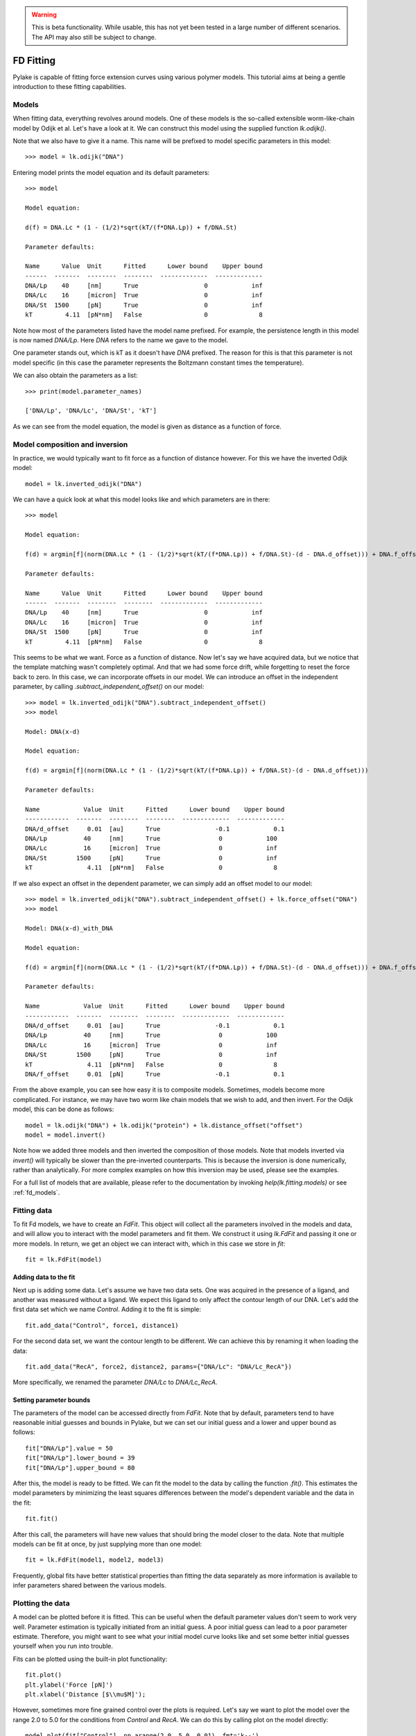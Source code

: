 .. warning::
    This is beta functionality. While usable, this has not yet been tested in a large
    number of different scenarios. The API may also still be subject to change.

FD Fitting
==========

.. only:: html

    :nbexport:`Download this page as a Jupyter notebook <self>`

Pylake is capable of fitting force extension curves using various polymer models.
This tutorial aims at being a gentle introduction to these fitting capabilities.

Models
------

When fitting data, everything revolves around models. One of these models is the so-called
extensible worm-like-chain model by Odijk et al. Let's have a look at it. We can construct
this model using the supplied function `lk.odijk()`.

Note that we also have to give it a name. This name will be prefixed to model specific
parameters in this model::

    >>> model = lk.odijk("DNA")

Entering model prints the model equation and its default parameters::

    >>> model

    Model equation:

    d(f) = DNA.Lc * (1 - (1/2)*sqrt(kT/(f*DNA.Lp)) + f/DNA.St)

    Parameter defaults:

    Name      Value  Unit      Fitted      Lower bound    Upper bound
    ------  -------  --------  --------  -------------  -------------
    DNA/Lp    40     [nm]      True                  0            inf
    DNA/Lc    16     [micron]  True                  0            inf
    DNA/St  1500     [pN]      True                  0            inf
    kT         4.11  [pN*nm]   False                 0              8

Note how most of the parameters listed have the model name prefixed. For
example, the persistence length in this model is now named `DNA/Lp`. Here
`DNA` refers to the name we gave to the model.

One parameter stands out, which is kT as it doesn't have `DNA` prefixed. The
reason for this is that this parameter is not model specific (in this case the
parameter represents the Boltzmann constant times the temperature).

We can also obtain the parameters as a list::

    >>> print(model.parameter_names)

    ['DNA/Lp', 'DNA/Lc', 'DNA/St', 'kT']

As we can see from the model equation, the model is given as distance as a function
of force.


Model composition and inversion
-------------------------------

In practice, we would typically want to fit force as a function of distance however. For this
we have the inverted Odijk model::

    model = lk.inverted_odijk("DNA")

We can have a quick look at what this model looks like and which parameters are in there::

    >>> model

    Model equation:

    f(d) = argmin[f](norm(DNA.Lc * (1 - (1/2)*sqrt(kT/(f*DNA.Lp)) + f/DNA.St)-(d - DNA.d_offset))) + DNA.f_offset

    Parameter defaults:

    Name      Value  Unit      Fitted      Lower bound    Upper bound
    ------  -------  --------  --------  -------------  -------------
    DNA/Lp    40     [nm]      True                  0            inf
    DNA/Lc    16     [micron]  True                  0            inf
    DNA/St  1500     [pN]      True                  0            inf
    kT         4.11  [pN*nm]   False                 0              8

This seems to be what we want. Force as a function of distance. Now let's say we have acquired data,
but we notice that the template matching wasn't completely optimal. And that we had some force drift,
while forgetting to reset the force back to zero. In this case, we can incorporate offsets in our
model. We can introduce an offset in the independent parameter, by calling `.subtract_independent_offset()`
on our model::

    >>> model = lk.inverted_odijk("DNA").subtract_independent_offset()
    >>> model

    Model: DNA(x-d)

    Model equation:

    f(d) = argmin[f](norm(DNA.Lc * (1 - (1/2)*sqrt(kT/(f*DNA.Lp)) + f/DNA.St)-(d - DNA.d_offset)))

    Parameter defaults:

    Name            Value  Unit      Fitted      Lower bound    Upper bound
    ------------  -------  --------  --------  -------------  -------------
    DNA/d_offset     0.01  [au]      True               -0.1            0.1
    DNA/Lp          40     [nm]      True                0            100
    DNA/Lc          16     [micron]  True                0            inf
    DNA/St        1500     [pN]      True                0            inf
    kT               4.11  [pN*nm]   False               0              8

If we also expect an offset in the dependent parameter, we can simply add an offset model to our
model::

    >>> model = lk.inverted_odijk("DNA").subtract_independent_offset() + lk.force_offset("DNA")
    >>> model

    Model: DNA(x-d)_with_DNA

    Model equation:

    f(d) = argmin[f](norm(DNA.Lc * (1 - (1/2)*sqrt(kT/(f*DNA.Lp)) + f/DNA.St)-(d - DNA.d_offset))) + DNA.f_offset

    Parameter defaults:

    Name            Value  Unit      Fitted      Lower bound    Upper bound
    ------------  -------  --------  --------  -------------  -------------
    DNA/d_offset     0.01  [au]      True               -0.1            0.1
    DNA/Lp          40     [nm]      True                0            100
    DNA/Lc          16     [micron]  True                0            inf
    DNA/St        1500     [pN]      True                0            inf
    kT               4.11  [pN*nm]   False               0              8
    DNA/f_offset     0.01  [pN]      True               -0.1            0.1

From the above example, you can see how easy it is to composite models. Sometimes, models become more 
complicated. For instance, we may have two worm like chain models that we wish to add, and then invert.
For the Odijk model, this can be done as follows::

    model = lk.odijk("DNA") + lk.odijk("protein") + lk.distance_offset("offset")
    model = model.invert()

Note how we added three models and then inverted the composition of those models. Note that models
inverted via `invert()` will typically be slower than the pre-inverted counterparts. This is because
the inversion is done numerically, rather than analytically. For more complex examples on how this
inversion may be used, please see the examples.

For a full list of models that are available, please refer to the documentation by invoking
`help(lk.fitting.models)` or see :ref:`fd_models`.

Fitting data
------------

To fit Fd models, we have to create an `FdFit`. This object will collect all the parameters
involved in the models and data, and will allow you to interact with the model parameters
and fit them. We construct it using `lk.FdFit` and passing it one or more models. In
return, we get an object we can interact with, which in this case we store in `fit`::

    fit = lk.FdFit(model)

Adding data to the fit
**********************

Next up is adding some data. Let's assume we have two data sets. One was acquired in the presence
of a ligand, and another was measured without a ligand. We expect this ligand to only affect the
contour length of our DNA. Let's add the first data set which we name `Control`. Adding it to the
fit is simple::

    fit.add_data("Control", force1, distance1)

For the second data set, we want the contour length to be different. We can achieve this by renaming
it when loading the data::

    fit.add_data("RecA", force2, distance2, params={"DNA/Lc": "DNA/Lc_RecA"})

More specifically, we renamed the parameter `DNA/Lc` to `DNA/Lc_RecA`.

Setting parameter bounds
************************

The parameters of the model can be accessed directly from `FdFit`. Note that by default,
parameters tend to have reasonable initial guesses and bounds in Pylake, but we can set
our initial guess and a lower and upper bound as follows::

    fit["DNA/Lp"].value = 50
    fit["DNA/Lp"].lower_bound = 39
    fit["DNA/Lp"].upper_bound = 80

After this, the model is ready to be fitted. We can fit the model to the data by calling
the function `.fit()`. This estimates the model parameters by minimizing the least squares
differences between the model's dependent variable and the data in the fit::

    fit.fit()

After this call, the parameters will have new values that should bring the model closer
to the data. Note that multiple models can be fit at once, by just supplying more than
one model::

    fit = lk.FdFit(model1, model2, model3)

Frequently, global fits have better statistical properties than fitting the data separately
as more information is available to infer parameters shared between the various models.


Plotting the data
-----------------

A model can be plotted before it is fitted. This can be useful when the default parameter
values don't seem to work very well. Parameter estimation is typically initiated from
an initial guess. A poor initial guess can lead to a poor parameter estimate. Therefore,
you might want to see what your initial model curve looks like and set some better
initial guesses yourself when you run into trouble.


Fits can be plotted using the built-in plot functionality::
    
    fit.plot()
    plt.ylabel('Force [pN]')
    plt.xlabel('Distance [$\\mu$M]');

However, sometimes more fine grained control over the plots is required. Let's say we want to plot
the model over the range 2.0 to 5.0 for the conditions from `Control` and `RecA`. We can do this by
calling plot on the model directly::

    model.plot(fit["Control"], np.arange(2.0, 5.0, 0.01), fmt='k--')
    model.plot(fit["RecA"], np.arange(2.0, 5.0, 0.01), fmt='k--')

Note how we use the square brackets to select the parameters belonging to condition 1 and 2 using
the data set names. This collects the parameters relevant for that particular experimental condition.

It is also possible to obtain simulations from the model directly. We can do this by calling the 
model with values for the independent variable (here denoted as distance) and the parameters 
required to simulate the model. Again, we obtain these parameters by grabbing them from our fit
object using the data handles::

    distance = np.arange(2.0, 5.0, 0.01)
    simulation_result = model(distance, fit["Control"])

Multiple models
---------------

When working with multiple models things can get a little more complicated. Let's say we have
two models, `model1` and `model2` and we want to fit both in a global fit. Constructing the
`FdFit` is easy::

    model1 = lk.inverted_odijk("DNA")
    model2 = (lk.odijk("DNA") + lk.odijk("protein")).invert()
    fit = lk.FdFit(model1, model2)

But then the question arises, how do we add data to each model? Well, the trick is in the
assignments to `model1` and `model2`. We can use these now to add data to each model as
follows::

    fit[model1].add_data("data for model 1", forces_1, distances_1)
    fit[model2].add_data("data for model 2", forces_2, distances_2)

See how we used the model handles? They are used to let the `FdFit` know where to add
each data set. You can add as many data sets as you want to both models, and fit it all
at once.

Also accessing the model parameters for a specific dataset is a little more complicated
in this setting. If we for example want to plot "data for model 1", we'd have to invoke::

    model1.plot(fit[model1]["data for model 1"], np.arange(2.0, 5.0, 0.01), fmt="k--")

Note how we are now forced to index the model first using the square brackets, and only
then access the data set by name. An unfortunate necessity when it comes to multi-model
curve fitting.

Global fits versus single fits
------------------------------

The `FdFit` object manages a fit. To illustrate its use, and how a global fit differs from a
local fit, consider the following two examples::

    model = lk.inverted_odijk("DNA")
    fit = lk.FdFit(model)
    for i, (distance, force) in enumerate(zip(distances, forces)):
        fit.add_data(f"RecA {i}", f=force, d=distance)
    fit.fit()
    print(fit["DNA/Lc"])

and::

    for i, (distance, force) in enumerate(zip(distances, forces)):
        model = lk.inverted_odijk("DNA")
        fit = lk.FdFit(model)
        fit.add_data(f"RecA {i}", f=force, d=distance)
        fit.fit()
        print(fit["DNA/Lc"])

The first example is what we refer to as a global fit whereas the second example is
an example of local fit. The difference between these two is that the former sets
up one model, that has to fit all the data whereas the latter fits all the data sets
independently. The former has one parameter set, whereas the latter has a parameter
set per data set. Also note how in the second example a new `Model` and `FdFit` is
created at every cycle of the for loop.

Statistically, it is typically more optimal to fit data using global fitting (meaning
you use one model to fit all the data, as opposed to recreating the model for each
new piece of data), as more information goes into estimates of parameters shared between
different conditions. It's usually a good idea to think about which parameters you
expect to be different between different experiments and only allow these parameters
to be different. For example, if the only expected difference between different experiments
is the contour length, then this can be achieved using::

    model = lk.inverted_odijk("DNA")
    fit = lk.FdFit(model)
    for i, (distance, force) in enumerate(zip(distances, forces)):
        fit.add_data(f"RecA {i}", force, distance, {"DNA/Lc": f"DNA/Lc_{i}"})
    fit.fit()
    print(fit.parameters)

Note that this piece of code will lead to parameters `DNA/Lc_0`, `DNA/Lc_1` etc.

Incremental fitting
-------------------

Fits can also be done incrementally::

    >>> model = lk.inverted_odijk("DNA")
    >>> fit = lk.FdFit(model)
    >>> print(model.parameters)
    No parameters

We can see that there are no parameters to be fitted. The reason for this is that
we did not add any data to the fit yet. Let's add some and fit this data::

    >>> data1 = fit.add_data("Control", f=f1, d=d1)
    >>> fit.fit()
    >>> print(fit.parameters)
    Name         Value  Unit      Fitted      Lower bound    Upper bound
    ------  ----------  --------  --------  -------------  -------------
    DNA/Lp    59.409    [nm]      True                  0            inf
    DNA/Lc     2.81072  [micron]  True                  0            inf
    DNA/St  1322.9      [pN]      True                  0            inf
    kT         4.11     [pN*nm]   False                 0              8

Let's add a second data set where we expect a different contour length and refit::

    >>> data2 = fit.add_data("RecA", f=f2, d=d2, params={"DNA/Lc": "DNA/Lc_RecA"})
    >>> print(fit.parameters)
    Name              Value  Unit      Fitted      Lower bound    Upper bound
    -----------  ----------  --------  --------  -------------  -------------
    DNA/Lp         89.3347   [nm]      True                  0            inf
    DNA/Lc          2.80061  [micron]  True                  0            inf
    DNA/St       1597.68     [pN]      True                  0            inf
    kT              4.11     [pN*nm]   False                 0              8
    DNA/Lc_RecA     3.7758   [micron]  True                  0            inf
    
We see that indeed the second parameter now appears. We also note that the parameters
from the first fit changed. If this was not intentional, we should have fixed
these parameters after the first fit. For example, we can fix the parameter `DNA/Lp`
by invoking::

    >>> fit["DNA/Lp"].fixed = True
    

Calculating per point contour length
------------------------------------

Sometimes, one wishes to invert the model with respect to one parameter (i.e. re-estimate one 
parameter on a per data point basis). This can be used to obtain dynamic contour lengths for
instance. In Pylake, such an analysis can easily be performed. We first set up a model and
fit it to some data. This is all analogous to what we've learned before::

    # Define the model to be fitted
    model = lk.inverted_odijk("model") + lk.force_offset("model")

    # Fit the overall model first
    fit = lk.FdFit(model)
    fit.add_data("Control", f=force, d=distance)
    fit.fit()

Now, we wish to allow the contour length to vary on a per data point basis. For this, we use
the function `parameter_trace`. Here we see a few things happening. The first argument is a model
to use for the inversion.

The second argument contains the parameters to use in this model. Note how we select them from
the parameters in the fit object using the same syntax as before (i.e. `fit[data_name]`).
Next, we specify which parameter has to be fitted on a per data point basis. This is the parameter
that we will re-estimate for every data point. Finally, we supply the data to use in this analysis.
First the independent parameter is passed, followed by the dependent parameter::

    lcs = lk.parameter_trace(model, fit["Control"], "model/Lc", distance, force)
    plt.plot(lcs)

The result is an estimated contour length per data point, which can be used in subsequent
analyses.

Advanced usage
--------------

Adding many data sets
*********************

Sometimes, you may want to add a large number of data sets with different offsets. Assuming we
have two lists of distance and force vectors stored in the lists `distances` and `forces`. In this
case, it may make sense to load them in a loop and set such transformations programmatically. We
can iterate over both lists at once by using `zip`. In addition, we wanted to have a different
offset for each data set. This means that we'd need to give those new offsets a name. Let's
just number them. By adding enumerate, we also obtain an iteration counter, which we store
in `i`. The whole procedure can then succinctly be summarized in just two lines of code::

    for i, (d, f) in enumerate(zip(distances, forces)):
        fit.add_data(f"RecA {i}", f, d, params={"DNA/f_offset": f"DNA/f_offset_{i}"})

The syntax `f"DNA/f_offset_{i}"` is parsed into `DNA/f_offset_0`, `DNA/f_offset_1` ... etc. For
more information on how this works, read up on Python fantastic f-Strings.
